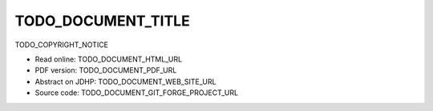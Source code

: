 ====
TODO_DOCUMENT_TITLE
====

TODO_COPYRIGHT_NOTICE

* Read online: TODO_DOCUMENT_HTML_URL
* PDF version: TODO_DOCUMENT_PDF_URL
* Abstract on JDHP: TODO_DOCUMENT_WEB_SITE_URL
* Source code: TODO_DOCUMENT_GIT_FORGE_PROJECT_URL

